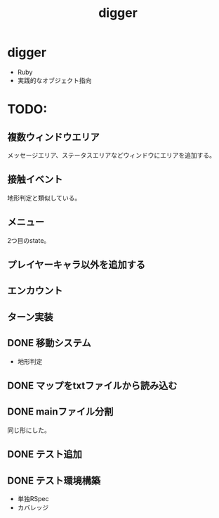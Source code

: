 #+title: digger

* digger
- Ruby
- 実践的なオブジェクト指向

* TODO:
** 複数ウィンドウエリア
メッセージエリア、ステータスエリアなどウィンドウにエリアを追加する。
** 接触イベント
地形判定と類似している。
** メニュー
2つ目のstate。
** プレイヤーキャラ以外を追加する
** エンカウント
** ターン実装
** DONE 移動システム
CLOSED: [2021-06-26 土 21:31]
- 地形判定
** DONE マップをtxtファイルから読み込む
CLOSED: [2021-06-26 土 10:19]
** DONE mainファイル分割
CLOSED: [2021-06-24 木 23:45]
同じ形にした。
** DONE テスト追加
CLOSED: [2021-06-24 木 23:46]
** DONE テスト環境構築
CLOSED: [2021-06-24 木 23:46]
- 単独RSpec
- カバレッジ
